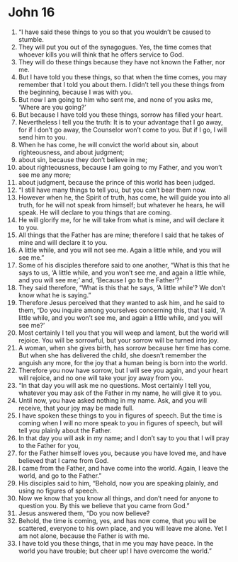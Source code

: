 ﻿
* John 16
1. “I have said these things to you so that you wouldn’t be caused to stumble. 
2. They will put you out of the synagogues. Yes, the time comes that whoever kills you will think that he offers service to God. 
3. They will do these things because they have not known the Father, nor me. 
4. But I have told you these things, so that when the time comes, you may remember that I told you about them. I didn’t tell you these things from the beginning, because I was with you. 
5. But now I am going to him who sent me, and none of you asks me, ‘Where are you going?’ 
6. But because I have told you these things, sorrow has filled your heart. 
7. Nevertheless I tell you the truth: It is to your advantage that I go away, for if I don’t go away, the Counselor won’t come to you. But if I go, I will send him to you. 
8. When he has come, he will convict the world about sin, about righteousness, and about judgment; 
9. about sin, because they don’t believe in me; 
10. about righteousness, because I am going to my Father, and you won’t see me any more; 
11. about judgment, because the prince of this world has been judged. 
12. “I still have many things to tell you, but you can’t bear them now. 
13. However when he, the Spirit of truth, has come, he will guide you into all truth, for he will not speak from himself; but whatever he hears, he will speak. He will declare to you things that are coming. 
14. He will glorify me, for he will take from what is mine, and will declare it to you. 
15. All things that the Father has are mine; therefore I said that he takes of mine and will declare it to you. 
16. A little while, and you will not see me. Again a little while, and you will see me.” 
17. Some of his disciples therefore said to one another, “What is this that he says to us, ‘A little while, and you won’t see me, and again a little while, and you will see me;’ and, ‘Because I go to the Father’?” 
18. They said therefore, “What is this that he says, ‘A little while’? We don’t know what he is saying.” 
19. Therefore Jesus perceived that they wanted to ask him, and he said to them, “Do you inquire among yourselves concerning this, that I said, ‘A little while, and you won’t see me, and again a little while, and you will see me?’ 
20. Most certainly I tell you that you will weep and lament, but the world will rejoice. You will be sorrowful, but your sorrow will be turned into joy. 
21. A woman, when she gives birth, has sorrow because her time has come. But when she has delivered the child, she doesn’t remember the anguish any more, for the joy that a human being is born into the world. 
22. Therefore you now have sorrow, but I will see you again, and your heart will rejoice, and no one will take your joy away from you. 
23. “In that day you will ask me no questions. Most certainly I tell you, whatever you may ask of the Father in my name, he will give it to you. 
24. Until now, you have asked nothing in my name. Ask, and you will receive, that your joy may be made full. 
25. I have spoken these things to you in figures of speech. But the time is coming when I will no more speak to you in figures of speech, but will tell you plainly about the Father. 
26. In that day you will ask in my name; and I don’t say to you that I will pray to the Father for you, 
27. for the Father himself loves you, because you have loved me, and have believed that I came from God. 
28. I came from the Father, and have come into the world. Again, I leave the world, and go to the Father.” 
29. His disciples said to him, “Behold, now you are speaking plainly, and using no figures of speech. 
30. Now we know that you know all things, and don’t need for anyone to question you. By this we believe that you came from God.” 
31. Jesus answered them, “Do you now believe? 
32. Behold, the time is coming, yes, and has now come, that you will be scattered, everyone to his own place, and you will leave me alone. Yet I am not alone, because the Father is with me. 
33. I have told you these things, that in me you may have peace. In the world you have trouble; but cheer up! I have overcome the world.” 
